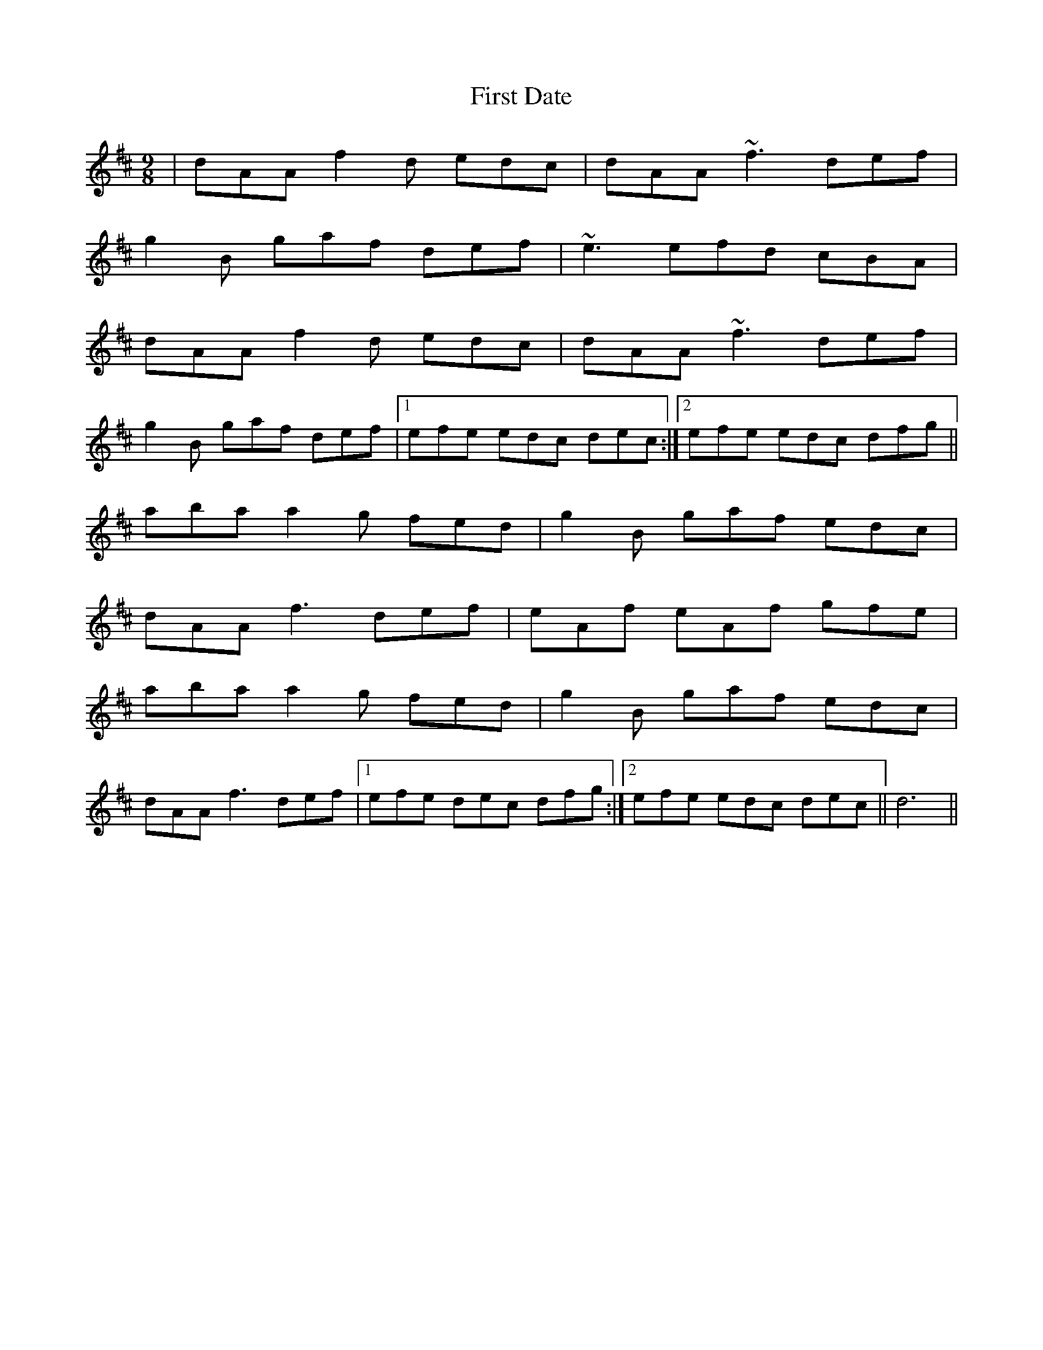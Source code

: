 X: 13124
T: First Date
R: slip jig
M: 9/8
K: Dmajor
|dAA f2d edc|dAA ~f3 def|
g2B gaf def|~e3 efd cBA|
dAA f2d edc|dAA ~f3 def|
g2B gaf def|1 efe edc dec:|2 efe edc dfg||
aba a2g fed|g2B gaf edc|
dAA f3 def|eAf eAf gfe|
aba a2g fed|g2B gaf edc|
dAA f3 def|1 efe dec dfg:|2 efe edc dec||d6||

